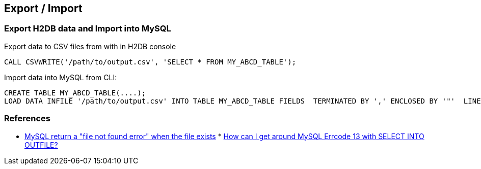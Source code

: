 
[[export-import]]
Export / Import
---------------

[[export-h2db-data-and-import-into-mysql]]
Export H2DB data and Import into MySQL
~~~~~~~~~~~~~~~~~~~~~~~~~~~~~~~~~~~~~~

Export data to CSV files from with in H2DB console

--------------------------------------------------------------------
CALL CSVWRITE('/path/to/output.csv', 'SELECT * FROM MY_ABCD_TABLE');
--------------------------------------------------------------------

Import data into MySQL from CLI:

--------------------------------------------------------------------------------------------------------------------------------------------------
CREATE TABLE MY_ABCD_TABLE(....);
LOAD DATA INFILE '/path/to/output.csv' INTO TABLE MY_ABCD_TABLE FIELDS  TERMINATED BY ',' ENCLOSED BY '"'  LINES TERMINATED BY '\n' (.columns...);
--------------------------------------------------------------------------------------------------------------------------------------------------

[[references]]
References
~~~~~~~~~~

* http://ubuntuforums.org/showthread.php?t=822084[MySQL return a "file
not found error" when the file exists]
*
http://stackoverflow.com/questions/2783313/how-can-i-get-around-mysql-errcode-13-with-select-into-outfile[How
can I get around MySQL Errcode 13 with SELECT INTO OUTFILE?]

